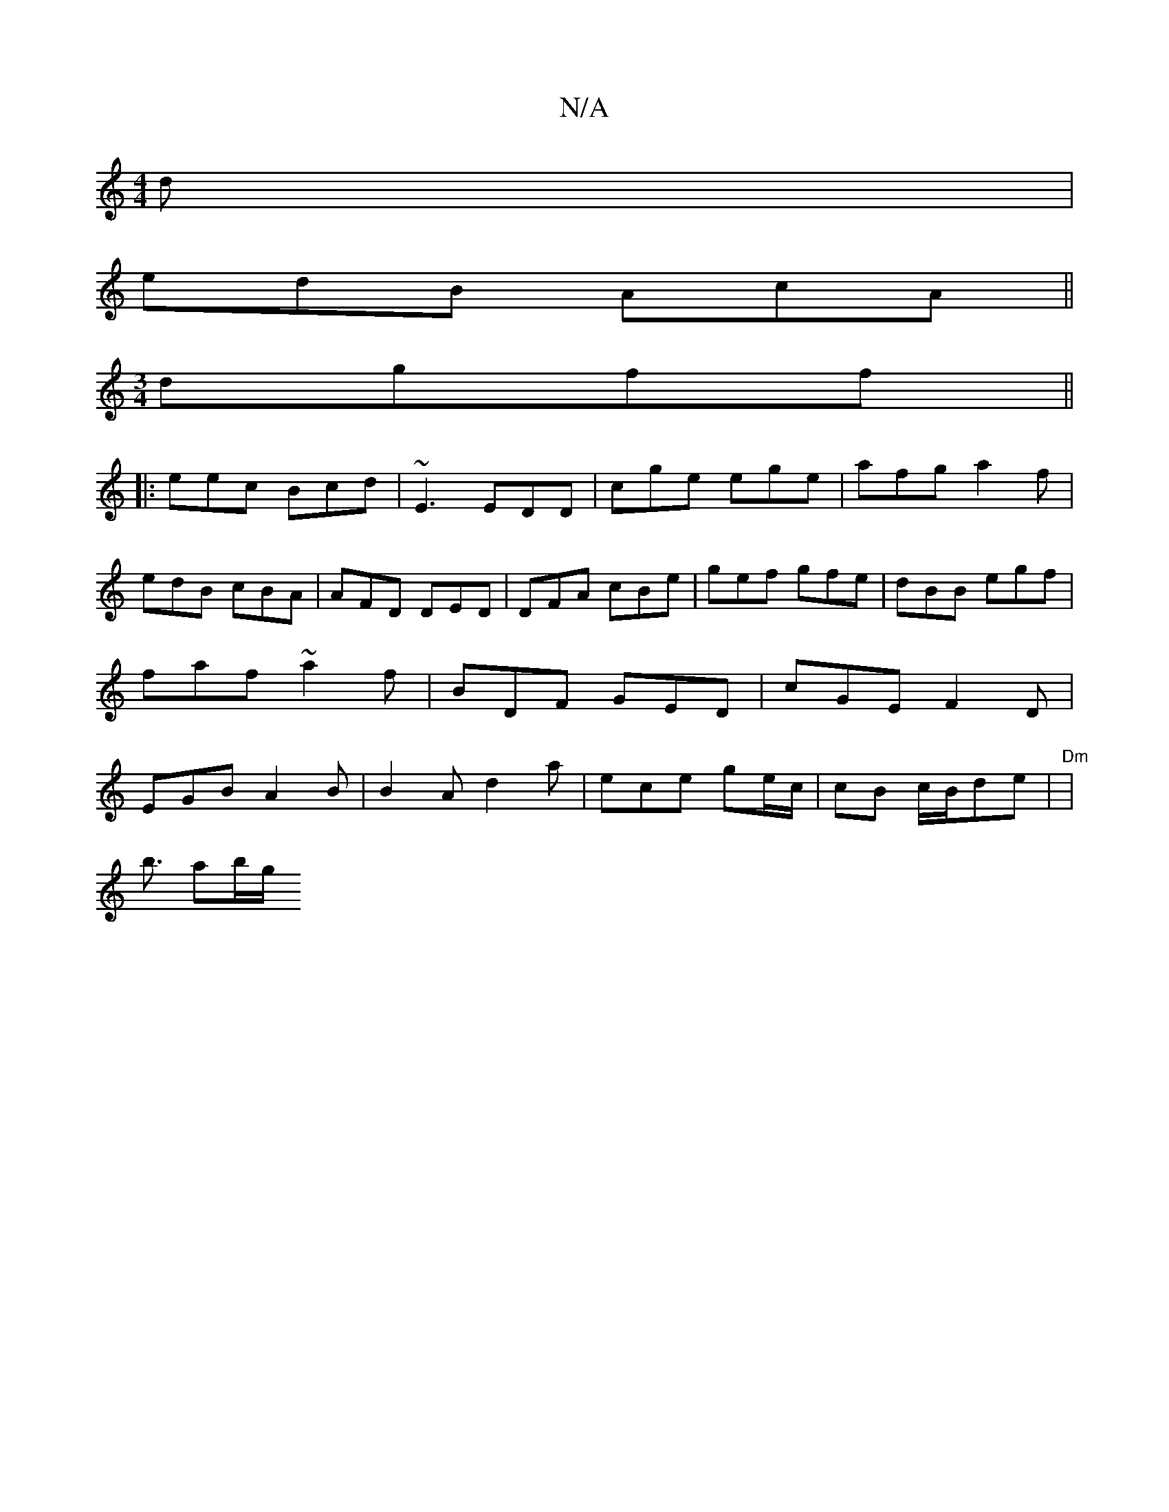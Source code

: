 X:1
T:N/A
M:4/4
R:N/A
K:Cmajor
d |
edB AcA ||
[M:3/4] dgff ||
|: eec Bcd|~E3 EDD|cge ege|afg a2f|edB cBA|AFD DED|DFA cBe | gef gfe | dBB egf | faf ~a2f|BDF GED| cGE F2D | EGB A2 B | B2 A d2a | ece ge/c/|cB c/B/de | "Dm"|
b3/2 ab/g/